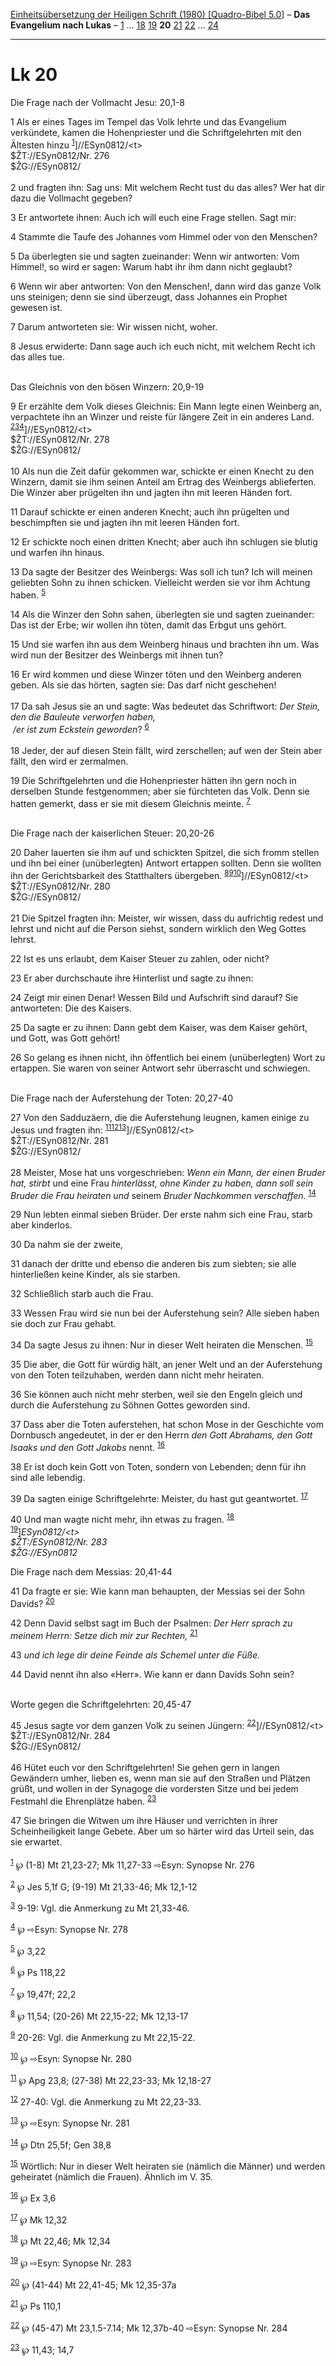 :PROPERTIES:
:ID:       f8255f7c-0754-42f7-bd91-7b0bdaffc3c5
:END:
<<navbar>>
[[../index.html][Einheitsübersetzung der Heiligen Schrift (1980)
[Quadro-Bibel 5.0]]] -- *Das Evangelium nach Lukas* --
[[file:Lk_1.html][1]] ... [[file:Lk_18.html][18]]
[[file:Lk_19.html][19]] *20* [[file:Lk_21.html][21]]
[[file:Lk_22.html][22]] ... [[file:Lk_24.html][24]]

--------------

* Lk 20
  :PROPERTIES:
  :CUSTOM_ID: lk-20
  :END:

<<verses>>

<<v1>>
**** Die Frage nach der Vollmacht Jesu: 20,1-8
     :PROPERTIES:
     :CUSTOM_ID: die-frage-nach-der-vollmacht-jesu-201-8
     :END:
1 Als er eines Tages im Tempel das Volk lehrte und das Evangelium
verkündete, kamen die Hohenpriester und die Schriftgelehrten mit den
Ältesten hinzu ^{[[#fn1][1]]}]//ESyn0812/<t>\\
$ŽT://ESyn0812/Nr. 276\\
$ŽG://ESyn0812/\\
\\

<<v2>>
2 und fragten ihn: Sag uns: Mit welchem Recht tust du das alles? Wer hat
dir dazu die Vollmacht gegeben?

<<v3>>
3 Er antwortete ihnen: Auch ich will euch eine Frage stellen. Sagt mir:

<<v4>>
4 Stammte die Taufe des Johannes vom Himmel oder von den Menschen?

<<v5>>
5 Da überlegten sie und sagten zueinander: Wenn wir antworten: Vom
Himmel!, so wird er sagen: Warum habt ihr ihm dann nicht geglaubt?

<<v6>>
6 Wenn wir aber antworten: Von den Menschen!, dann wird das ganze Volk
uns steinigen; denn sie sind überzeugt, dass Johannes ein Prophet
gewesen ist.

<<v7>>
7 Darum antworteten sie: Wir wissen nicht, woher.

<<v8>>
8 Jesus erwiderte: Dann sage auch ich euch nicht, mit welchem Recht ich
das alles tue.\\
\\

<<v9>>
**** Das Gleichnis von den bösen Winzern: 20,9-19
     :PROPERTIES:
     :CUSTOM_ID: das-gleichnis-von-den-bösen-winzern-209-19
     :END:
9 Er erzählte dem Volk dieses Gleichnis: Ein Mann legte einen Weinberg
an, verpachtete ihn an Winzer und reiste für längere Zeit in ein anderes
Land. ^{[[#fn2][2]][[#fn3][3]][[#fn4][4]]}]//ESyn0812/<t>\\
$ŽT://ESyn0812/Nr. 278\\
$ŽG://ESyn0812/\\
\\

<<v10>>
10 Als nun die Zeit dafür gekommen war, schickte er einen Knecht zu den
Winzern, damit sie ihm seinen Anteil am Ertrag des Weinbergs
ablieferten. Die Winzer aber prügelten ihn und jagten ihn mit leeren
Händen fort.

<<v11>>
11 Darauf schickte er einen anderen Knecht; auch ihn prügelten und
beschimpften sie und jagten ihn mit leeren Händen fort.

<<v12>>
12 Er schickte noch einen dritten Knecht; aber auch ihn schlugen sie
blutig und warfen ihn hinaus.

<<v13>>
13 Da sagte der Besitzer des Weinbergs: Was soll ich tun? Ich will
meinen geliebten Sohn zu ihnen schicken. Vielleicht werden sie vor ihm
Achtung haben. ^{[[#fn5][5]]}

<<v14>>
14 Als die Winzer den Sohn sahen, überlegten sie und sagten zueinander:
Das ist der Erbe; wir wollen ihn töten, damit das Erbgut uns gehört.

<<v15>>
15 Und sie warfen ihn aus dem Weinberg hinaus und brachten ihn um. Was
wird nun der Besitzer des Weinbergs mit ihnen tun?

<<v16>>
16 Er wird kommen und diese Winzer töten und den Weinberg anderen geben.
Als sie das hörten, sagten sie: Das darf nicht geschehen!\\
\\

<<v17>>
17 Da sah Jesus sie an und sagte: Was bedeutet das Schriftwort: /Der
Stein, den die Bauleute verworfen haben,/ /\\
 /er ist zum Eckstein geworden/? ^{[[#fn6][6]]}\\
\\

<<v18>>
18 Jeder, der auf diesen Stein fällt, wird zerschellen; auf wen der
Stein aber fällt, den wird er zermalmen.

<<v19>>
19 Die Schriftgelehrten und die Hohenpriester hätten ihn gern noch in
derselben Stunde festgenommen; aber sie fürchteten das Volk. Denn sie
hatten gemerkt, dass er sie mit diesem Gleichnis meinte.
^{[[#fn7][7]]}\\
\\

<<v20>>
**** Die Frage nach der kaiserlichen Steuer: 20,20-26
     :PROPERTIES:
     :CUSTOM_ID: die-frage-nach-der-kaiserlichen-steuer-2020-26
     :END:
20 Daher lauerten sie ihm auf und schickten Spitzel, die sich fromm
stellen und ihn bei einer (unüberlegten) Antwort ertappen sollten. Denn
sie wollten ihn der Gerichtsbarkeit des Statthalters übergeben.
^{[[#fn8][8]][[#fn9][9]][[#fn10][10]]}]//ESyn0812/<t>\\
$ŽT://ESyn0812/Nr. 280\\
$ŽG://ESyn0812/\\
\\

<<v21>>
21 Die Spitzel fragten ihn: Meister, wir wissen, dass du aufrichtig
redest und lehrst und nicht auf die Person siehst, sondern wirklich den
Weg Gottes lehrst.

<<v22>>
22 Ist es uns erlaubt, dem Kaiser Steuer zu zahlen, oder nicht?

<<v23>>
23 Er aber durchschaute ihre Hinterlist und sagte zu ihnen:

<<v24>>
24 Zeigt mir einen Denar! Wessen Bild und Aufschrift sind darauf? Sie
antworteten: Die des Kaisers.

<<v25>>
25 Da sagte er zu ihnen: Dann gebt dem Kaiser, was dem Kaiser gehört,
und Gott, was Gott gehört!

<<v26>>
26 So gelang es ihnen nicht, ihn öffentlich bei einem (unüberlegten)
Wort zu ertappen. Sie waren von seiner Antwort sehr überrascht und
schwiegen.\\
\\

<<v27>>
**** Die Frage nach der Auferstehung der Toten: 20,27-40
     :PROPERTIES:
     :CUSTOM_ID: die-frage-nach-der-auferstehung-der-toten-2027-40
     :END:
27 Von den Sadduzäern, die die Auferstehung leugnen, kamen einige zu
Jesus und fragten ihn:
^{[[#fn11][11]][[#fn12][12]][[#fn13][13]]}]//ESyn0812/<t>\\
$ŽT://ESyn0812/Nr. 281\\
$ŽG://ESyn0812/\\
\\

<<v28>>
28 Meister, Mose hat uns vorgeschrieben: /Wenn ein Mann, der einen
Bruder hat, stirbt/ und eine Frau /hinterlässt, ohne Kinder zu haben,
dann soll sein Bruder die Frau heiraten und/ seinem /Bruder Nachkommen
verschaffen./ ^{[[#fn14][14]]}

<<v29>>
29 Nun lebten einmal sieben Brüder. Der erste nahm sich eine Frau, starb
aber kinderlos.

<<v30>>
30 Da nahm sie der zweite,

<<v31>>
31 danach der dritte und ebenso die anderen bis zum siebten; sie alle
hinterließen keine Kinder, als sie starben.

<<v32>>
32 Schließlich starb auch die Frau.

<<v33>>
33 Wessen Frau wird sie nun bei der Auferstehung sein? Alle sieben haben
sie doch zur Frau gehabt.

<<v34>>
34 Da sagte Jesus zu ihnen: Nur in dieser Welt heiraten die Menschen.
^{[[#fn15][15]]}

<<v35>>
35 Die aber, die Gott für würdig hält, an jener Welt und an der
Auferstehung von den Toten teilzuhaben, werden dann nicht mehr heiraten.

<<v36>>
36 Sie können auch nicht mehr sterben, weil sie den Engeln gleich und
durch die Auferstehung zu Söhnen Gottes geworden sind.

<<v37>>
37 Dass aber die Toten auferstehen, hat schon Mose in der Geschichte vom
Dornbusch angedeutet, in der er den Herrn /den Gott Abrahams, den Gott
Isaaks und den Gott Jakobs/ nennt. ^{[[#fn16][16]]}

<<v38>>
38 Er ist doch kein Gott von Toten, sondern von Lebenden; denn für ihn
sind alle lebendig.

<<v39>>
39 Da sagten einige Schriftgelehrte: Meister, du hast gut geantwortet.
^{[[#fn17][17]]}

<<v40>>
40 Und man wagte nicht mehr, ihn etwas zu fragen. ^{[[#fn18][18]]}\\
^{[[#fn19][19]]}]//ESyn0812/<t>\\
$ŽT://ESyn0812/Nr. 283\\
$ŽG://ESyn0812/

<<v41>>
**** Die Frage nach dem Messias: 20,41-44
     :PROPERTIES:
     :CUSTOM_ID: die-frage-nach-dem-messias-2041-44
     :END:
41 Da fragte er sie: Wie kann man behaupten, der Messias sei der Sohn
Davids? ^{[[#fn20][20]]}

<<v42>>
42 Denn David selbst sagt im Buch der Psalmen: /Der Herr sprach zu
meinem Herrn: Setze dich mir zur Rechten,/ ^{[[#fn21][21]]}

<<v43>>
43 /und ich lege dir deine Feinde als Schemel unter die Füße./

<<v44>>
44 David nennt ihn also «Herr». Wie kann er dann Davids Sohn sein?\\
\\

<<v45>>
**** Worte gegen die Schriftgelehrten: 20,45-47
     :PROPERTIES:
     :CUSTOM_ID: worte-gegen-die-schriftgelehrten-2045-47
     :END:
45 Jesus sagte vor dem ganzen Volk zu seinen Jüngern:
^{[[#fn22][22]]}]//ESyn0812/<t>\\
$ŽT://ESyn0812/Nr. 284\\
$ŽG://ESyn0812/\\
\\

<<v46>>
46 Hütet euch vor den Schriftgelehrten! Sie gehen gern in langen
Gewändern umher, lieben es, wenn man sie auf den Straßen und Plätzen
grüßt, und wollen in der Synagoge die vordersten Sitze und bei jedem
Festmahl die Ehrenplätze haben. ^{[[#fn23][23]]}

<<v47>>
47 Sie bringen die Witwen um ihre Häuser und verrichten in ihrer
Scheinheiligkeit lange Gebete. Aber um so härter wird das Urteil sein,
das sie erwartet.\\
\\

^{[[#fnm1][1]]} ℘ (1-8) Mt 21,23-27; Mk 11,27-33 ⇨Esyn: Synopse Nr. 276

^{[[#fnm2][2]]} ℘ Jes 5,1f G; (9-19) Mt 21,33-46; Mk 12,1-12

^{[[#fnm3][3]]} 9-19: Vgl. die Anmerkung zu Mt 21,33-46.

^{[[#fnm4][4]]} ℘ ⇨Esyn: Synopse Nr. 278

^{[[#fnm5][5]]} ℘ 3,22

^{[[#fnm6][6]]} ℘ Ps 118,22

^{[[#fnm7][7]]} ℘ 19,47f; 22,2

^{[[#fnm8][8]]} ℘ 11,54; (20-26) Mt 22,15-22; Mk 12,13-17

^{[[#fnm9][9]]} 20-26: Vgl. die Anmerkung zu Mt 22,15-22.

^{[[#fnm10][10]]} ℘ ⇨Esyn: Synopse Nr. 280

^{[[#fnm11][11]]} ℘ Apg 23,8; (27-38) Mt 22,23-33; Mk 12,18-27

^{[[#fnm12][12]]} 27-40: Vgl. die Anmerkung zu Mt 22,23-33.

^{[[#fnm13][13]]} ℘ ⇨Esyn: Synopse Nr. 281

^{[[#fnm14][14]]} ℘ Dtn 25,5f; Gen 38,8

^{[[#fnm15][15]]} Wörtlich: Nur in dieser Welt heiraten sie (nämlich die
Männer) und werden geheiratet (nämlich die Frauen). Ähnlich im V. 35.

^{[[#fnm16][16]]} ℘ Ex 3,6

^{[[#fnm17][17]]} ℘ Mk 12,32

^{[[#fnm18][18]]} ℘ Mt 22,46; Mk 12,34

^{[[#fnm19][19]]} ℘ ⇨Esyn: Synopse Nr. 283

^{[[#fnm20][20]]} ℘ (41-44) Mt 22,41-45; Mk 12,35-37a

^{[[#fnm21][21]]} ℘ Ps 110,1

^{[[#fnm22][22]]} ℘ (45-47) Mt 23,1.5-7.14; Mk 12,37b-40 ⇨Esyn: Synopse
Nr. 284

^{[[#fnm23][23]]} ℘ 11,43; 14,7
